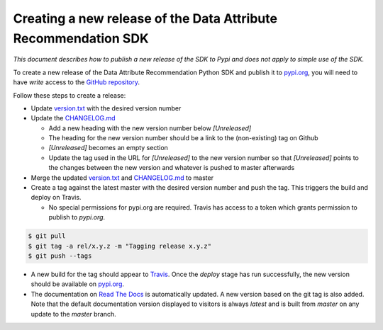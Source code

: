 .. _release_process:


Creating a new release of the Data Attribute Recommendation SDK
===============================================================

*This document describes how to publish a new release of the SDK
to Pypi and does not apply to simple use of the SDK.*

To create a new release of the Data Attribute Recommendation Python SDK and
publish it to `pypi.org`_, you will need to have *write* access to the
`GitHub repository`_.

Follow these steps to create a release:

- Update `version.txt`_ with the desired version number
- Update the `CHANGELOG.md`_

  - Add a new heading with the new version number below *[Unreleased]*
  - The heading for the new version number should be a link to the
    (non-existing) tag on Github
  - *[Unreleased]* becomes an empty section
  - Update the tag used in the URL for *[Unreleased]* to the new version number
    so that *[Unreleased]* points to the changes between the new version
    and whatever is pushed to master afterwards

- Merge the updated `version.txt`_ and `CHANGELOG.md`_ to master
- Create a tag against the latest master with the desired version number
  and push the tag. This triggers the build and deploy on Travis.

  - No special permissions for pypi.org are required. Travis has access
    to a token which grants permission to publish to `pypi.org`.

.. code-block:: shell

  $ git pull
  $ git tag -a rel/x.y.z -m "Tagging release x.y.z"
  $ git push --tags

- A new build for the tag should appear to `Travis`_. Once the *deploy* stage
  has run successfully, the new version should be available on `pypi.org`_.
- The documentation on `Read The Docs`_ is automatically updated. A new version
  based on the git tag is also added. Note that the default documentation version
  displayed to visitors is always *latest* and is built from *master* on any update
  to the *master* branch.



.. _GitHub repository: https://github.com/SAP/data-attribute-recommendation-python-sdk
.. _pypi.org: https://pypi.org/project/data-attribute-recommendation-sdk/
.. _version.txt: https://github.com/SAP/data-attribute-recommendation-python-sdk/blob/master/version.txt
.. _CHANGELOG.md: https://github.com/SAP/data-attribute-recommendation-python-sdk/blob/master/CHANGELOG.md
.. _Travis: https://travis-ci.com/github/SAP/data-attribute-recommendation-python-sdk
.. _Read The Docs: https://data-attribute-recommendation-python-sdk.readthedocs.io/